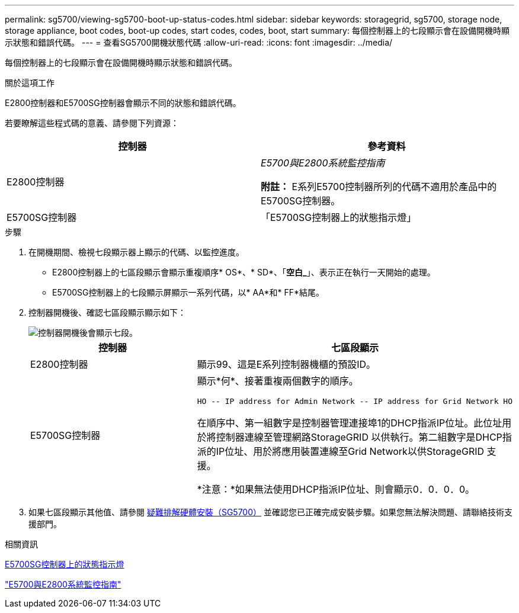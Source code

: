 ---
permalink: sg5700/viewing-sg5700-boot-up-status-codes.html 
sidebar: sidebar 
keywords: storagegrid, sg5700, storage node, storage appliance, boot codes, boot-up codes, start codes, codes, boot, start 
summary: 每個控制器上的七段顯示會在設備開機時顯示狀態和錯誤代碼。 
---
= 查看SG5700開機狀態代碼
:allow-uri-read: 
:icons: font
:imagesdir: ../media/


[role="lead"]
每個控制器上的七段顯示會在設備開機時顯示狀態和錯誤代碼。

.關於這項工作
E2800控制器和E5700SG控制器會顯示不同的狀態和錯誤代碼。

若要瞭解這些程式碼的意義、請參閱下列資源：

|===
| 控制器 | 參考資料 


 a| 
E2800控制器
 a| 
_E5700與E2800系統監控指南_

*附註：* E系列E5700控制器所列的代碼不適用於產品中的E5700SG控制器。



 a| 
E5700SG控制器
 a| 
「E5700SG控制器上的狀態指示燈」

|===
.步驟
. 在開機期間、檢視七段顯示器上顯示的代碼、以監控進度。
+
** E2800控制器上的七區段顯示會顯示重複順序* OS*、* SD*、「*空白_*」、表示正在執行一天開始的處理。
** E5700SG控制器上的七段顯示屏顯示一系列代碼，以* AA*和* FF*結尾。


. 控制器開機後、確認七區段顯示顯示如下：
+
image::../media/seven_segment_display_codes.gif[控制器開機後會顯示七段。]

+
|===
| 控制器 | 七區段顯示 


 a| 
E2800控制器
 a| 
顯示99、這是E系列控制器機櫃的預設ID。



 a| 
E5700SG控制器
 a| 
顯示*何*、接著重複兩個數字的順序。

[listing]
----
HO -- IP address for Admin Network -- IP address for Grid Network HO
----
在順序中、第一組數字是控制器管理連接埠1的DHCP指派IP位址。此位址用於將控制器連線至管理網路StorageGRID 以供執行。第二組數字是DHCP指派的IP位址、用於將應用裝置連線至Grid Network以供StorageGRID 支援。

*注意：*如果無法使用DHCP指派IP位址、則會顯示0．0．0．0。

|===
. 如果七區段顯示其他值、請參閱 xref:troubleshooting-hardware-installation.adoc[疑難排解硬體安裝（SG5700）] 並確認您已正確完成安裝步驟。如果您無法解決問題、請聯絡技術支援部門。


.相關資訊
xref:status-indicators-on-e5700sg-controller.adoc[E5700SG控制器上的狀態指示燈]

https://library.netapp.com/ecmdocs/ECMLP2588751/html/frameset.html["E5700與E2800系統監控指南"^]
